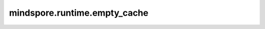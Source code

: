 mindspore.runtime.empty_cache
=============================

.. py:function:: mindspore.runtime.empty_cache()

    清理内存池中的内存碎片，优化内存排布。

    .. note::
        - 目前MindSpore内存池没有清空内存碎片的功能，此为预留接口，实现为空方法。使用时，会通过日志方式提示。

